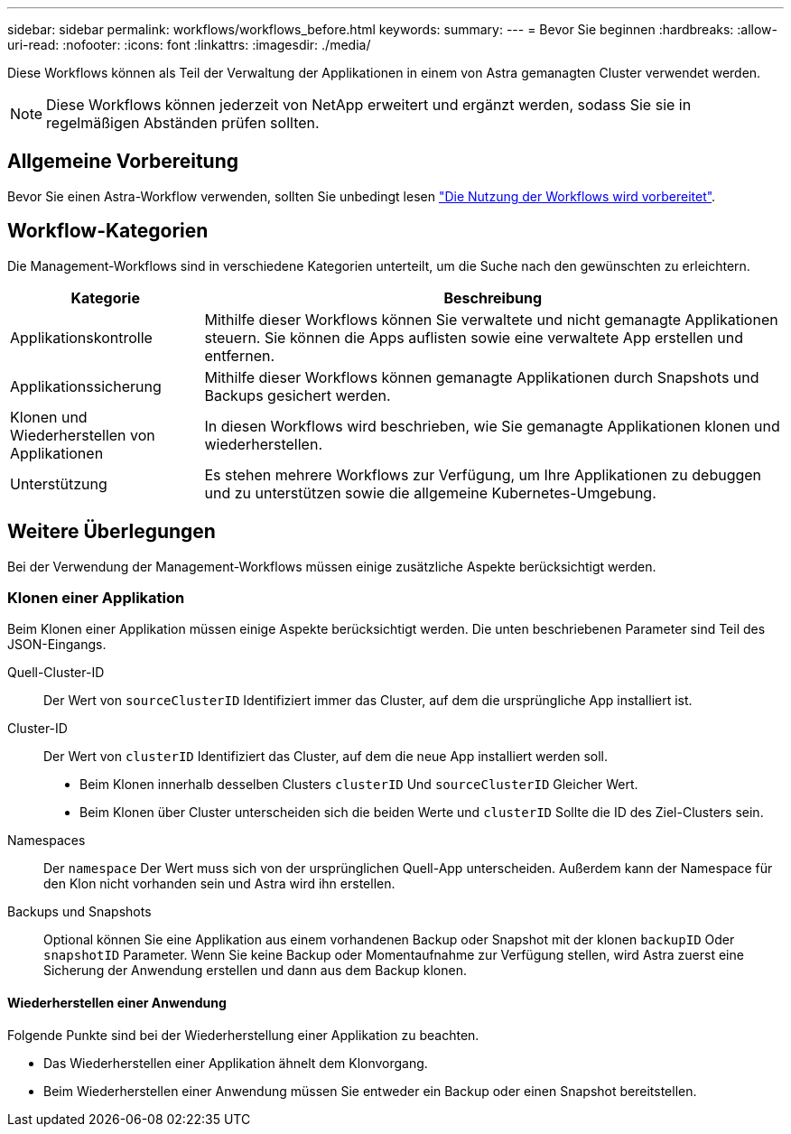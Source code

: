 ---
sidebar: sidebar 
permalink: workflows/workflows_before.html 
keywords:  
summary:  
---
= Bevor Sie beginnen
:hardbreaks:
:allow-uri-read: 
:nofooter: 
:icons: font
:linkattrs: 
:imagesdir: ./media/


[role="lead"]
Diese Workflows können als Teil der Verwaltung der Applikationen in einem von Astra gemanagten Cluster verwendet werden.


NOTE: Diese Workflows können jederzeit von NetApp erweitert und ergänzt werden, sodass Sie sie in regelmäßigen Abständen prüfen sollten.



== Allgemeine Vorbereitung

Bevor Sie einen Astra-Workflow verwenden, sollten Sie unbedingt lesen link:../get-started/prepare_to_use_workflows.html["Die Nutzung der Workflows wird vorbereitet"].



== Workflow-Kategorien

Die Management-Workflows sind in verschiedene Kategorien unterteilt, um die Suche nach den gewünschten zu erleichtern.

[cols="25,75"]
|===
| Kategorie | Beschreibung 


| Applikationskontrolle | Mithilfe dieser Workflows können Sie verwaltete und nicht gemanagte Applikationen steuern. Sie können die Apps auflisten sowie eine verwaltete App erstellen und entfernen. 


| Applikationssicherung | Mithilfe dieser Workflows können gemanagte Applikationen durch Snapshots und Backups gesichert werden. 


| Klonen und Wiederherstellen von Applikationen | In diesen Workflows wird beschrieben, wie Sie gemanagte Applikationen klonen und wiederherstellen. 


| Unterstützung | Es stehen mehrere Workflows zur Verfügung, um Ihre Applikationen zu debuggen und zu unterstützen sowie die allgemeine Kubernetes-Umgebung. 
|===


== Weitere Überlegungen

Bei der Verwendung der Management-Workflows müssen einige zusätzliche Aspekte berücksichtigt werden.



=== Klonen einer Applikation

Beim Klonen einer Applikation müssen einige Aspekte berücksichtigt werden. Die unten beschriebenen Parameter sind Teil des JSON-Eingangs.

Quell-Cluster-ID:: Der Wert von `sourceClusterID` Identifiziert immer das Cluster, auf dem die ursprüngliche App installiert ist.
Cluster-ID:: Der Wert von `clusterID` Identifiziert das Cluster, auf dem die neue App installiert werden soll.
+
--
* Beim Klonen innerhalb desselben Clusters `clusterID` Und `sourceClusterID` Gleicher Wert.
* Beim Klonen über Cluster unterscheiden sich die beiden Werte und `clusterID` Sollte die ID des Ziel-Clusters sein.


--
Namespaces:: Der `namespace` Der Wert muss sich von der ursprünglichen Quell-App unterscheiden. Außerdem kann der Namespace für den Klon nicht vorhanden sein und Astra wird ihn erstellen.
Backups und Snapshots:: Optional können Sie eine Applikation aus einem vorhandenen Backup oder Snapshot mit der klonen `backupID` Oder `snapshotID` Parameter. Wenn Sie keine Backup oder Momentaufnahme zur Verfügung stellen, wird Astra zuerst eine Sicherung der Anwendung erstellen und dann aus dem Backup klonen.




==== Wiederherstellen einer Anwendung

Folgende Punkte sind bei der Wiederherstellung einer Applikation zu beachten.

* Das Wiederherstellen einer Applikation ähnelt dem Klonvorgang.
* Beim Wiederherstellen einer Anwendung müssen Sie entweder ein Backup oder einen Snapshot bereitstellen.

